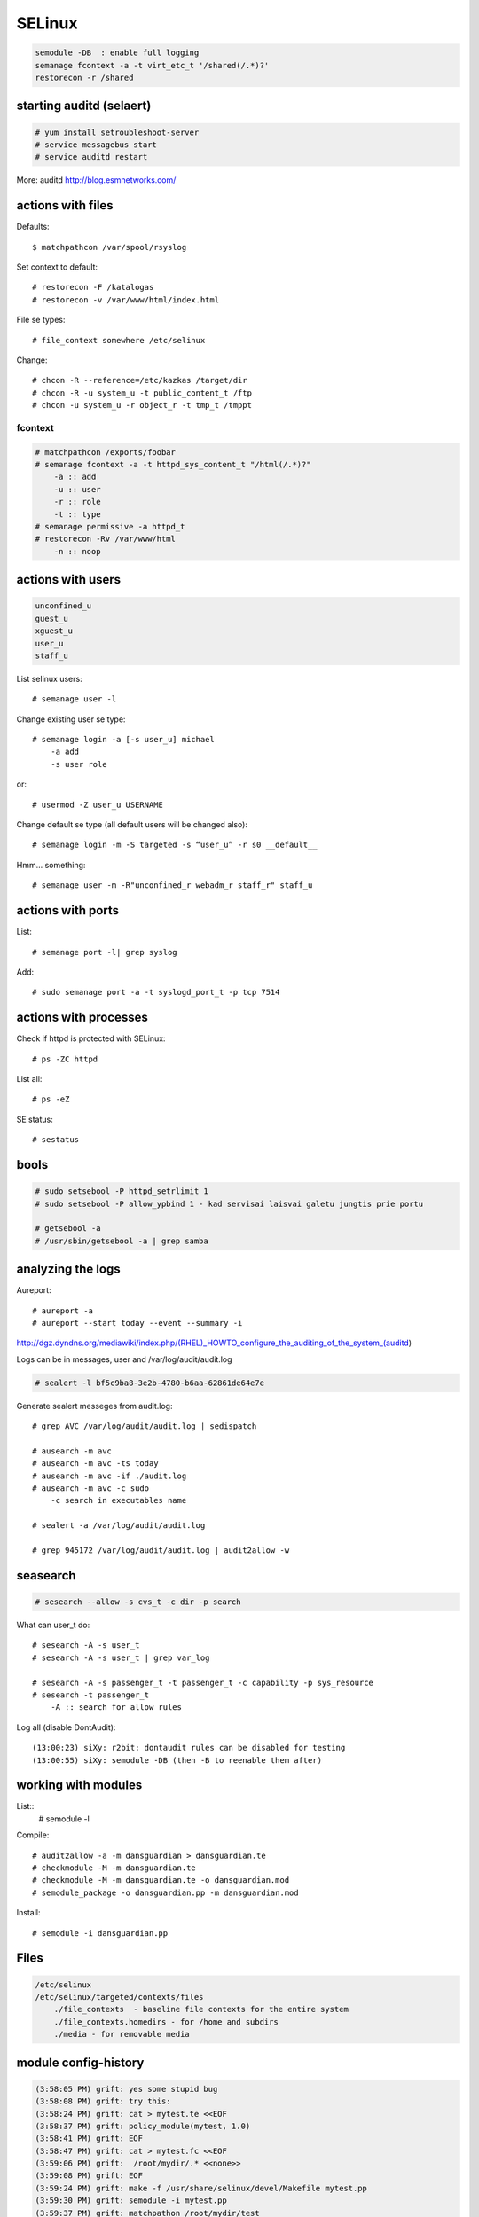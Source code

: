 SELinux
=======

.. highlight:: none

.. code-block:: none

   semodule -DB  : enable full logging
   semanage fcontext -a -t virt_etc_t '/shared(/.*)?'
   restorecon -r /shared

starting auditd (selaert)
-------------------------

.. code-block:: none

    # yum install setroubleshoot-server
    # service messagebus start
    # service auditd restart

More: auditd http://blog.esmnetworks.com/ 

actions with files
------------------

Defaults::

    $ matchpathcon /var/spool/rsyslog

Set context to default::

    # restorecon -F /katalogas
    # restorecon -v /var/www/html/index.html

File se types::

    # file_context somewhere /etc/selinux

Change::

    # chcon -R --reference=/etc/kazkas /target/dir 
    # chcon -R -u system_u -t public_content_t /ftp
    # chcon -u system_u -r object_r -t tmp_t /tmppt


fcontext
````````

.. code-block:: none

    # matchpathcon /exports/foobar
    # semanage fcontext -a -t httpd_sys_content_t "/html(/.*)?"
        -a :: add
        -u :: user
        -r :: role
        -t :: type
    # semanage permissive -a httpd_t
    # restorecon -Rv /var/www/html
        -n :: noop

actions with users
------------------

.. code-block:: none

    unconfined_u
    guest_u
    xguest_u
    user_u
    staff_u

List selinux users::

    # semanage user -l

Change existing user se type::

    # semanage login -a [-s user_u] michael
        -a add
        -s user role

or::

    # usermod -Z user_u USERNAME

Change default se type (all default users will be changed also)::

    # semanage login -m -S targeted -s “user_u” -r s0 __default__

Hmm... something::

    # semanage user -m -R"unconfined_r webadm_r staff_r" staff_u

actions with ports
------------------

List::

    # semanage port -l| grep syslog

Add::

    # sudo semanage port -a -t syslogd_port_t -p tcp 7514

actions with processes
---------------------

Check if httpd is protected with SELinux::

    # ps -ZC httpd

List all::

    # ps -eZ

SE status::

    # sestatus

bools
-----

.. code-block:: none

    # sudo setsebool -P httpd_setrlimit 1
    # sudo setsebool -P allow_ypbind 1 - kad servisai laisvai galetu jungtis prie portu

    # getsebool -a
    # /usr/sbin/getsebool -a | grep samba

analyzing the logs
------------------

Aureport::

    # aureport -a
    # aureport --start today --event --summary -i

http://dgz.dyndns.org/mediawiki/index.php/(RHEL)_HOWTO_configure_the_auditing_of_the_system_(auditd)

Logs can be in  messages, user and /var/log/audit/audit.log

.. code-block:: none

    # sealert -l bf5c9ba8-3e2b-4780-b6aa-62861de64e7e

Generate sealert messeges from audit.log::

    # grep AVC /var/log/audit/audit.log | sedispatch

    # ausearch -m avc
    # ausearch -m avc -ts today
    # ausearch -m avc -if ./audit.log
    # ausearch -m avc -c sudo
        -c search in executables name

    # sealert -a /var/log/audit/audit.log

    # grep 945172 /var/log/audit/audit.log | audit2allow -w

seasearch
---------

.. code-block:: none

    # sesearch --allow -s cvs_t -c dir -p search

What can user_t do::

    # sesearch -A -s user_t
    # sesearch -A -s user_t | grep var_log
     
    # sesearch -A -s passenger_t -t passenger_t -c capability -p sys_resource
    # sesearch -t passenger_t
        -A :: search for allow rules



Log all (disable DontAudit)::

    (13:00:23) siXy: r2bit: dontaudit rules can be disabled for testing
    (13:00:55) siXy: semodule -DB (then -B to reenable them after)

working with modules
--------------------

List::
    # semodule -l

Compile::

    # audit2allow -a -m dansguardian > dansguardian.te
    # checkmodule -M -m dansguardian.te 
    # checkmodule -M -m dansguardian.te -o dansguardian.mod
    # semodule_package -o dansguardian.pp -m dansguardian.mod

Install::

    # semodule -i dansguardian.pp 

Files
-----

.. code-block:: none

    /etc/selinux
    /etc/selinux/targeted/contexts/files 
        ./file_contexts  - baseline file contexts for the entire system
        ./file_contexts.homedirs - for /home and subdirs
        ./media - for removable media

module config-history
---------------------

.. code-block:: none

    (3:58:05 PM) grift: yes some stupid bug
    (3:58:08 PM) grift: try this:
    (3:58:24 PM) grift: cat > mytest.te <<EOF
    (3:58:37 PM) grift: policy_module(mytest, 1.0)
    (3:58:41 PM) grift: EOF
    (3:58:47 PM) grift: cat > mytest.fc <<EOF
    (3:59:06 PM) grift:  /root/mydir/.* <<none>>
    (3:59:08 PM) grift: EOF
    (3:59:24 PM) grift: make -f /usr/share/selinux/devel/Makefile mytest.pp
    (3:59:30 PM) grift: semodule -i mytest.pp
    (3:59:37 PM) grift: matchpathon /root/mydir/test
    
    cat > mytest.te <<EOF
    policy_module(mytest, 1.0)
    EOF
    cat > mytest.fc <<EOF
    /root/mydir/.* <<none>>
    EOF
    
    make -f /usr/share/selinux/devel/Makefile mytest.pp
    semodule -i mytest.pp
    matchpathon /root/mydir/test

building a module 2
-------------------

http://www.gentoo.org/proj/en/hardened/selinux/selinux-handbook.xml?part=2&chap=5

.. code-block:: none

    Iskarpos:
    allow unconfined_t ext_gateway_t : process transition;
    allow unconfined_t secure_services_exec_t : file { execute read getattr };
    allow ext_gateway_t in_file_t : file { write create getattr };
    allow httpd_sys_script_t net_conf_t:file { open read getattr };
    allow ext_gateway_t in_queue_t : dir { write search add_name };
    
    module mysasl 1.0;
    require {
            type var_spool_t;
            type postfix_spool_t;
            type saslauthd_t;
            type saslauthd_var_run_t;
            class dir search;}
    #============= saslauthd_t ==============
    allow saslauthd_t var_spool_t:dir search;
    allow saslauthd_t postfix_spool_t:dir search;
    
    
    module myawstats 1.0;
    require {
            type httpd_awstats_script_t;
            type httpd_sys_script_exec_t;
            class dir { search getattr }; }
    #============= httpd_awstats_script_t ==============
    allow httpd_awstats_script_t httpd_sys_script_exec_t:dir search;
    
    require {
           type var_lib_t;
           class file { append getattr read open };}
    
macro list
----------

.. code-block:: none

    (23:15:15) sauleta: is there a way to list available macros? I tried semanage interface -l, but had no luck
    (23:20:47) grift: install selinux-policy-docs
    (23:22:00) grift: selinux-policy-doc
    (23:22:56) grift: then firefox /usr/share/doc/selinux-policy-3.10.0/html/index.html
    (23:23:10) grift: not all macros but quite a few
    (23:24:07) grift: you can also cat all the .if files in the various dirs in /usr/share/selinu/devel/include
    (23:24:34) grift: and the files in the support dir thats also in there

links
-----

SELinux intro: http://beginlinux.com/server_training/web-server/976-apache-and-selinux
and: http://wiki.centos.org/HowTos/SELinux 
reference policy: http://oss.tresys.com/projects/refpolicy 
Booleans: http://wiki.centos.org/TipsAndTricks/SelinuxBooleans
Issamus fedoros FAQ: http://docs.fedoraproject.org/en-US/Fedora/13/html/SELinux_FAQ/index.html#id4621954,
http://selinuxproject.org/
http://www.gentoo.org/proj/en/hardened/selinux/selinux-handbook.xml
https://www.wzdftpd.net/docs/selinux/references.html
Confining a process: http://www.adelton.com/docs/spacewalk/selinux-how-we-confined-spacewalk
